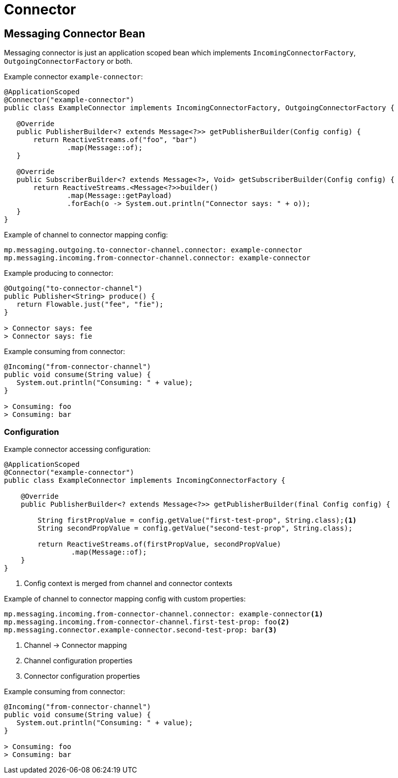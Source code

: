 ///////////////////////////////////////////////////////////////////////////////

    Copyright (c) 2020 Oracle and/or its affiliates.

    Licensed under the Apache License, Version 2.0 (the "License");
    you may not use this file except in compliance with the License.
    You may obtain a copy of the License at

        http://www.apache.org/licenses/LICENSE-2.0

    Unless required by applicable law or agreed to in writing, software
    distributed under the License is distributed on an "AS IS" BASIS,
    WITHOUT WARRANTIES OR CONDITIONS OF ANY KIND, either express or implied.
    See the License for the specific language governing permissions and
    limitations under the License.

///////////////////////////////////////////////////////////////////////////////

= Connector

== Messaging Connector Bean

Messaging connector is just an application scoped bean which implements
`IncomingConnectorFactory`, `OutgoingConnectorFactory` or both.

[source,java]
.Example connector `example-connector`:
----
@ApplicationScoped
@Connector("example-connector")
public class ExampleConnector implements IncomingConnectorFactory, OutgoingConnectorFactory {

   @Override
   public PublisherBuilder<? extends Message<?>> getPublisherBuilder(Config config) {
       return ReactiveStreams.of("foo", "bar")
               .map(Message::of);
   }

   @Override
   public SubscriberBuilder<? extends Message<?>, Void> getSubscriberBuilder(Config config) {
       return ReactiveStreams.<Message<?>>builder()
               .map(Message::getPayload)
               .forEach(o -> System.out.println("Connector says: " + o));
   }
}
----

[source,yaml]
.Example of channel to connector mapping config:
----
mp.messaging.outgoing.to-connector-channel.connector: example-connector
mp.messaging.incoming.from-connector-channel.connector: example-connector
----

[source,java]
.Example producing to connector:
----
@Outgoing("to-connector-channel")
public Publisher<String> produce() {
   return Flowable.just("fee", "fie");
}

> Connector says: fee
> Connector says: fie
----


[source,java]
.Example consuming from connector:
----
@Incoming("from-connector-channel")
public void consume(String value) {
   System.out.println("Consuming: " + value);
}

> Consuming: foo
> Consuming: bar
----

=== Configuration

[source,java]
.Example connector accessing configuration:
----
@ApplicationScoped
@Connector("example-connector")
public class ExampleConnector implements IncomingConnectorFactory {

    @Override
    public PublisherBuilder<? extends Message<?>> getPublisherBuilder(final Config config) {

        String firstPropValue = config.getValue("first-test-prop", String.class);<1>
        String secondPropValue = config.getValue("second-test-prop", String.class);

        return ReactiveStreams.of(firstPropValue, secondPropValue)
                .map(Message::of);
    }
}
----
<1> Config context is merged from channel and connector contexts

[source,yaml]
.Example of channel to connector mapping config with custom properties:
----
mp.messaging.incoming.from-connector-channel.connector: example-connector<1>
mp.messaging.incoming.from-connector-channel.first-test-prop: foo<2>
mp.messaging.connector.example-connector.second-test-prop: bar<3>
----
<1> Channel -> Connector mapping
<2> Channel configuration properties
<3> Connector configuration properties

[source,java]
.Example consuming from connector:
----
@Incoming("from-connector-channel")
public void consume(String value) {
   System.out.println("Consuming: " + value);
}

> Consuming: foo
> Consuming: bar
----